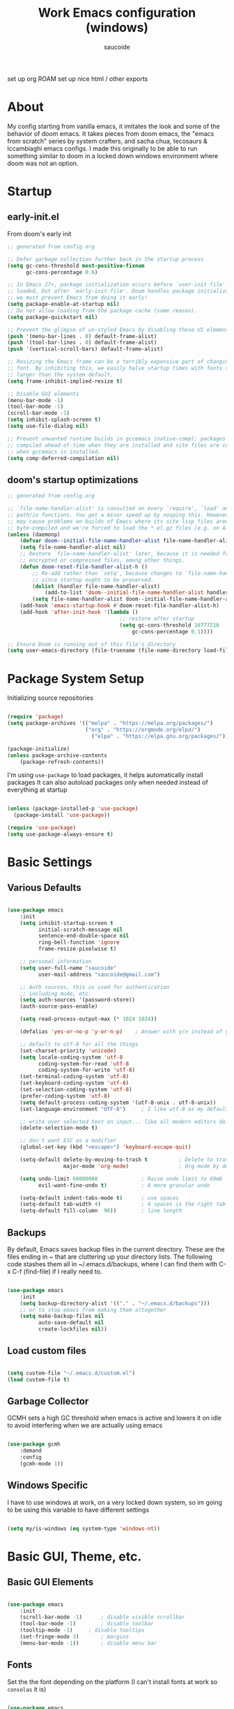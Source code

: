  #+TITLE: Work Emacs configuration (windows)
#+AUTHOR: saucoide
#+STARTUP: content
#+PROPERTY: header-args:emacs-lisp :tangle ./init.el

set up org ROAM
set up nice html / other exports


* Table of Contents :toc@2:noexport:
- [[#about][About]]
- [[#startup][Startup]]
  - [[#early-initel][early-init.el]]
  - [[#dooms-startup-optimizations][doom's startup optimizations]]
- [[#package-system-setup][Package System Setup]]
- [[#basic-settings][Basic Settings]]
  - [[#various-defaults][Various Defaults]]
  - [[#backups][Backups]]
  - [[#load-custom-files][Load custom files]]
  - [[#garbage-collector][Garbage Collector]]
  - [[#windows-specific][Windows Specific]]
- [[#basic-gui-theme-etc][Basic GUI, Theme, etc.]]
  - [[#basic-gui-elements][Basic GUI Elements]]
  - [[#fonts][Fonts]]
  - [[#show-line-numbers-but-not-in-all-modes][Show line numbers, but not in all modes]]
  - [[#highlight-matching-parenthesis-brackets-etc][Highlight matching Parenthesis, Brackets, etc]]
  - [[#theme][Theme]]
  - [[#modeline][Modeline]]
  - [[#dashboard][Dashboard]]
  - [[#window-title][Window title]]
- [[#package-configuration][Package Configuration]]
  - [[#dired][Dired]]
  - [[#command-completion][Command Completion]]
  - [[#help][Help]]
  - [[#projectile][Projectile]]
  - [[#neotree][Neotree]]
- [[#development][Development]]
  - [[#languages][Languages]]
  - [[#linting][Linting]]
  - [[#code-formatting][Code Formatting]]
  - [[#commenting][Commenting]]
  - [[#git][Git]]
  - [[#eglot-lsp][Eglot (LSP)]]
  - [[#company-mode][Company Mode]]
  - [[#smartparens][Smartparens]]
- [[#terminals][Terminals]]
  - [[#shell-mode][shell-mode]]
  - [[#eshell-toggle][eshell toggle]]
- [[#org-mode][Org Mode]]
  - [[#org-basic-config][Org Basic Config]]
  - [[#capture-templates][Capture Templates]]
  - [[#header-bullets][Header Bullets]]
  - [[#visual-fill][Visual Fill]]
  - [[#source-code-blocks][Source Code Blocks]]
  - [[#toc-org][Toc-Org]]
- [[#email---mu4e][Email - mu4e]]
  - [[#recieving-emails---mu4e][Recieving emails - mu4e]]
  - [[#sending-emails][Sending Emails]]
  - [[#email-formatting][Email Formatting]]
  - [[#composing-emails-with-org-msg][Composing emails with org-msg]]
- [[#key-bindings][Key Bindings]]
  - [[#evil][Evil]]
  - [[#general][General]]
  - [[#leader-key-spc][Leader Key =SPC=]]
  - [[#agenda-spc-a][Agenda =SPC a=]]
  - [[#buffers-spc-b][Buffers =SPC b=]]
  - [[#code-spc-c][Code =SPC c=]]
  - [[#eval-spc-e][Eval =SPC e=]]
  - [[#dired-spc-d][Dired =SPC d=]]
  - [[#files-spc-f][Files =SPC f=]]
  - [[#git-spc-g][Git =SPC g=]]
  - [[#help-spc-h][Help =SPC h=]]
  - [[#notes-spc-n][Notes =SPC n=]]
  - [[#open-spc-o][Open =SPC o=]]
  - [[#projects-spc-p][Projects =SPC p=]]
  - [[#quit-spc-q][Quit =SPC q=]]
  - [[#search-spc-s][Search =SPC s=]]
  - [[#toggle-spc-t][Toggle =SPC t=]]
  - [[#window-management-spc-w][Window Management =SPC w=]]
  - [[#other-keybindings][Other KeyBindings]]
- [[#auto-literate-config][Auto Literate Config]]

* About
  My config starting from vanilla emacs, it imitates the look and
  some of the behavior of doom emacs.
  It takes pieces from doom emacs, the "emacs from scratch" series
  by system crafters, and sacha chua, tecosaurs & lccambiaghi emacs configs.
  I made this originally to be able to run something similar to doom
  in a locked down windows environment where doom was not an option.

* Startup
** early-init.el

From doom's early init

#+begin_src emacs-lisp :tangle early-init.el
  ;; generated from config.org

  ;; Defer garbage collection further back in the startup process
  (setq gc-cons-threshold most-positive-fixnum
        gc-cons-percentage 0.6)

  ;; In Emacs 27+, package initialization occurs before `user-init-file' is
  ;; loaded, but after `early-init-file'. Doom handles package initialization, so
  ;; we must prevent Emacs from doing it early!
  (setq package-enable-at-startup nil)
  ;; Do not allow loading from the package cache (same reason).
  (setq package-quickstart nil)

  ;; Prevent the glimpse of un-styled Emacs by disabling these UI elements early.
  (push '(menu-bar-lines . 0) default-frame-alist)
  (push '(tool-bar-lines . 0) default-frame-alist)
  (push '(vertical-scroll-bars) default-frame-alist)

  ;; Resizing the Emacs frame can be a terribly expensive part of changing the
  ;; font. By inhibiting this, we easily halve startup times with fonts that are
  ;; larger than the system default.
  (setq frame-inhibit-implied-resize t)

  ;; Disable GUI elements
  (menu-bar-mode -1)
  (tool-bar-mode -1)
  (scroll-bar-mode -1)
  (setq inhibit-splash-screen t)
  (setq use-file-dialog nil)

  ;; Prevent unwanted runtime builds in gccemacs (native-comp); packages are
  ;; compiled ahead-of-time when they are installed and site files are compiled
  ;; when gccemacs is installed.
  (setq comp-deferred-compilation nil)

#+end_src

** doom's startup optimizations

#+begin_src emacs-lisp
  ;; generated from config.org

  ;; `file-name-handler-alist' is consulted on every `require', `load' and various
  ;; path/io functions. You get a minor speed up by nooping this. However, this
  ;; may cause problems on builds of Emacs where its site lisp files aren't
  ;; byte-compiled and we're forced to load the *.el.gz files (e.g. on Alpine)
  (unless (daemonp)
      (defvar doom--initial-file-name-handler-alist file-name-handler-alist)
      (setq file-name-handler-alist nil)
      ;; Restore `file-name-handler-alist' later, because it is needed for handling
      ;; encrypted or compressed files, among other things.
      (defun doom-reset-file-handler-alist-h ()
          ;; Re-add rather than `setq', because changes to `file-name-handler-alist'
          ;; since startup ought to be preserved.
          (dolist (handler file-name-handler-alist)
              (add-to-list 'doom--initial-file-name-handler-alist handler))
          (setq file-name-handler-alist doom--initial-file-name-handler-alist))
      (add-hook 'emacs-startup-hook #'doom-reset-file-handler-alist-h)
      (add-hook 'after-init-hook '(lambda ()
                                      ;; restore after startup
                                      (setq gc-cons-threshold 16777216
                                          gc-cons-percentage 0.1))))

  ;; Ensure Doom is running out of this file's directory
  (setq user-emacs-directory (file-truename (file-name-directory load-file-name)))
#+end_src
 
* Package System Setup

Initializing source repositories

#+begin_src emacs-lisp

  (require 'package)
  (setq package-archives '(("melpa" . "https://melpa.org/packages/")
                           ("org" . "https://orgmode.org/elpa/")
                             ("elpa" . "https://elpa.gnu.org/packages/")))

  (package-initialize)
  (unless package-archive-contents
      (package-refresh-contents))

#+end_src

I'm using =use-package= to load packages, it helps automatically install packages
It can also autoload packages only when needed instead of everything at startup

#+begin_src emacs-lisp

  (unless (package-installed-p 'use-package)
    (package-install 'use-package))

  (require 'use-package)
  (setq use-package-always-ensure t)

#+end_src

* Basic Settings
** Various Defaults

#+begin_src emacs-lisp

(use-package emacs
    :init
    (setq inhibit-startup-screen t
          initial-scratch-message nil
          sentence-end-double-space nil
          ring-bell-function 'ignore
          frame-resize-pixelwise t)

    ;; personal information
    (setq user-full-name "saucoide"
          user-mail-address "saucoide@gmail.com")

	;; Auth sources, this us used for authentication
	;; including mu4e, etc.
    (setq auth-sources '(password-store))
    (auth-source-pass-enable)

    (setq read-process-output-max (* 1024 1024))

    (defalias 'yes-or-no-p 'y-or-n-p)    ; Answer with y/n instead of yes/no

    ;; default to utf-8 for all the things
    (set-charset-priority 'unicode)
    (setq locale-coding-system 'utf-8
          coding-system-for-read 'utf-8
          coding-system-for-write 'utf-8)
    (set-terminal-coding-system 'utf-8)
    (set-keyboard-coding-system 'utf-8)
    (set-selection-coding-system 'utf-8)
    (prefer-coding-system 'utf-8)
    (setq default-process-coding-system '(utf-8-unix . utf-8-unix))
    (set-language-environment "UTF-8")     ; I like utf-8 as my default

    ;; write over selected text on input... like all modern editors do
    (delete-selection-mode t)

    ;; don't want ESC as a modifier
    (global-set-key (kbd "<escape>") 'keyboard-escape-quit)

    (setq-default delete-by-moving-to-trash t          ; Delete to trash
                  major-mode 'org-mode)                ; Org mode by default on new buffers

    (setq undo-limit 60000000              ; Raise undo limit to 60mb
          evil-want-fine-undo t)           ; A more granular undo

    (setq-default indent-tabs-mode t)      ; use spaces
    (setq-default tab-width 4)             ; 4 spaces is the right tab width
    (setq-default fill-column  90))        ; line length

#+end_src

** Backups

 By default, Emacs saves backup files in the current directory. These are the files ending in ~ that are cluttering up your directory lists. The following code stashes them all in ~/.emacs.d/backups, where I can find them with C-x C-f (find-file) if I really need to.

#+begin_src emacs-lisp

  (use-package emacs
      :init
      (setq backup-directory-alist '(("." . "~/.emacs.d/backups")))
      ;; or to stop emacs from making them altogether
      (setq make-backup-files nil
            auto-save-default nil
            create-lockfiles nil))

#+end_src

** Load custom files

#+begin_src emacs-lisp

  (setq custom-file "~/.emacs.d/custom.el")
  (load custom-file t)

#+end_src

** Garbage Collector

GCMH sets a high GC threshold when emacs is active and lowers it on idle to avoid interfering when we are actually using emacs

#+begin_src emacs-lisp

  (use-package gcmh
      :demand
      :config
      (gcmh-mode 1))

#+end_src

** Windows Specific

I have to use windows at work, on a very locked down system, so im going to be using this variable to have different settings

#+begin_src emacs-lisp

  (setq my/is-windows (eq system-type 'windows-nt))

#+end_src

* Basic GUI, Theme, etc.
** Basic GUI Elements
  
#+begin_src emacs-lisp

  (use-package emacs
      :init
      (scroll-bar-mode -1)		; disable visible scrollbar
      (tool-bar-mode -1)		; disable toolbar
      (tooltip-mode -1)		; disable tooltips
      (set-fringe-mode 3) 		; margins
      (menu-bar-mode -1)) 		; disable menu bar 

#+end_src
 
** Fonts

Set the the font depending on the platform (I can't install fonts at work so ~consolas~ it is)

#+begin_src emacs-lisp

  (use-package emacs
      :config
      (if my/is-windows
          (progn
              ;; Windows
              (set-face-attribute 'default nil :font "Consolas" :height 100) ; default font
              (set-face-attribute 'fixed-pitch nil :font "Consolas" :height 100) ; monospace font 
              (set-face-attribute 'variable-pitch nil :font "Consolas" :height 100)) ; variable width font
          ;; Linux
          (set-face-attribute 'default nil :font "Source Code Pro" :height 100) ; default font
          (set-face-attribute 'fixed-pitch nil :font "Source Code Pro" :height 100) ; monospace font
          (set-face-attribute 'variable-pitch nil :font "Source Code Pro" :height 100))) ; variable width font

#+end_src

** Show line numbers, but not in all modes

#+begin_src emacs-lisp

  (global-display-line-numbers-mode t)
  (setq display-line-numbers-type 'relative)

  ;; modes to skip
  (dolist (mode '(term-mode-hook
                  eshell-mode-hook))
  (add-hook mode (lambda () (display-line-numbers-mode 0))))  

#+end_src

** Highlight matching Parenthesis, Brackets, etc

#+begin_src emacs-lisp

  (use-package rainbow-delimiters
      :hook
      (prog-mode . rainbow-delimiters-mode))

#+end_src

** Theme
   
#+begin_src emacs-lisp

  (use-package doom-themes
      :init
      (load-theme 'doom-palenight t))  
      ;; (load-theme 'doom-dracula t))

#+end_src

** Modeline

#+begin_src emacs-lisp
  ;; all the icons is needed for doom-modeline
  ;; run M-x all-the-icons-install-fonts 
  ;; in WINDOWS that will only download the fonts, and then you need to install them manually
  (use-package all-the-icons)

  ;; doom-modeline to replace the standard modeline
  (use-package doom-modeline
      :config
      (if my/is-windows
        (setq doom-modeline-icon nil)
        (setq doom-modeline-unicode-fallback t)
              doom-modeline-icon t)
      :init
      (column-number-mode)
      (doom-modeline-mode 1))
#+end_src

** Dashboard

The dashboard is the initial "home" buffer we get on startup
We can customize it with =dashboard= to show recent files, projects, etc.
   
#+begin_src emacs-lisp

(use-package dashboard
    :config
    (dashboard-setup-startup-hook)
    ;; :requires page-break-lines
    :config
    (setq dashboard-startup-banner "~/.emacs.d/logo.txt")
	;; (setq dashboard-center-content t)
    (setq dashboard-set-navigator t)
	(setq dashboard-filter-agenda-entry 'dashboard-no-filter-agenda)
	;; (setq dashboard-agenda-release-buffers t)
    (unless my/is-windows
        (setq dashboard-set-file-icons t)
        (setq dashboard-set-heading-icons t))
    ;; (setq dashboard-footer-icon nil)
    (setq dashboard-items '((recents  . 5)
                            (bookmarks . 5)
                            (projects . 5)
                            (agenda . t))))

#+end_src

** Window title

Change the window title to be the buffer & project name

#+begin_src emacs-lisp

  (setq frame-title-format
        '(""
          (:eval "%b")
          (:eval
           (let ((project-name (projectile-project-name)))
             (unless (string= "-" project-name)
               (format (if (buffer-modified-p)  " * %s" " - %s") project-name))))))

#+end_src

* Package Configuration
** Dired

The emacs file manager

#+begin_src emacs-lisp

  ;; show icons on dired
  (use-package all-the-icons-dired
      :if (not my/is-windows))


  (use-package dired
      :ensure nil
      :commands (dired dired-jump)
      :config
      (setq dired-listing-switches "-agho --group-directories-first")
	  (unless my/is-windows
            (add-hook 'dired-mode-hook
                (lambda ()
                    (interactive)
                    (all-the-icons-dired-mode 1)))))

#+end_src

dired-single forces a single dired buffer instead of a new one everytime

#+begin_src emacs-lisp

  (use-package dired-single)

#+end_src

Hide dotfiles and use =H= to toggle

#+begin_src emacs-lisp

  (use-package dired-hide-dotfiles
      :hook (dired-mode . dired-hide-dotfiles-mode)
      :config
          (evil-collection-define-key 'normal 'dired-mode-map
              "H" 'dired-hide-dotfiles-mode))

#+end_src

Open files externally (i'm only using it on linux for now)

#+begin_src emacs-lisp

(use-package openwith
    :if (not my/is-windows)
    :config
    (setq openwith-associations
        (list
            (list (openwith-make-extension-regexp
                '("mpg" "mpeg" "mp3" "mp4"
                   "avi" "wmv" "wav" "mov" "flv"
                   "ogm" "ogg" "mkv"))
                "smplayer"
                '(file))
              (list (openwith-make-extension-regexp
                  '("xbm" "pbm" "pgm" "ppm" "pnm"
                     "png" "gif" "bmp" "tif" "jpeg")) ;; Removed jpg because Telega was
                      ;; causing feh to be opened...
                     "feh"
                     '(file))
              (list (openwith-make-extension-regexp
                  '("pdf"))
                  "mupdf"
                  '(file))))
	;; need this otherwise it messes with mu4e attachments
	(require 'mm-util)
    (add-to-list 'mm-inhibit-file-name-handlers 'openwith-file-handler)
    (openwith-mode 1))

#+end_src

** Command Completion
*** Which-Key

=which-key= to have keybiding completions for any unfinished key sequence, as a popup
   
#+begin_src emacs-lisp

  (use-package which-key
      :init (which-key-mode)
      :diminish which-key-mode
      :config
      (setq which-key-idle-delay 0.3))

#+end_src

*** Ivy
   
Ivy is a completion framework, it gives you a menu with the available options when needed
   
#+begin_src emacs-lisp

  (use-package ivy
      :diminish
      :bind (("C-s" . swiper)
          :map ivy-minibuffer-map
          ("TAB" . ivy-alt-done)
          ("C-l" . ivy-alt-done)
          ("C-j" . ivy-next-line)
          ("C-k" . ivy-previous-line)
          :map ivy-switch-buffer-map
          ("C-k" . ivy-previous-line)
          ("C-l" . ivy-done)
          ("C-d" . ivy-switch-buffer-kill)
          :map ivy-reverse-i-search-map
          ("C-k" . ivy-previous-line)
          ("C-d" . ivy-reverse-i-search-kill))
      :config
      (ivy-mode 1))

#+end_src

**** Ivy Rich

Ivy rich makes ivy look nicer
     
#+begin_src emacs-lisp

(use-package ivy-rich
    :init
    (ivy-rich-mode 1))

#+end_src 
     
*** Counsel

Counsel is a set of emacs commands enhanced by ivy
    
#+begin_src emacs-lisp

  (use-package counsel
      :bind (("M-x" . counsel-M-x)
             ("C-x b" . counsel-ibuffer)
             ("C-x X-f" . counsel-find-file)
             :map minibuffer-local-map
                  ("C-r" . 'counsel-minibuffer-history))
      :config
      (setq ivy-initial-inputs-alist nil))

#+end_src

*** Smex

smex gives us a nicer =M-x= that remembers our frequently used commands

#+begin_src emacs-lisp

  (use-package smex
      :config (smex-initialize))

#+end_src
     
** Help
*** helpful
    
helpful is an enhanced version of the builtin emacs help, with more information

#+begin_src emacs-lisp

  (use-package helpful
      :after evil
      :init
      (setq evil-lookup-func #'helpful-at-point)
      :custom
      (counsel-describe-function-function #'helpful-callable)
      (counsel-describe-variable-function #'helpful-variable)
      :bind
      ([remap describe-function] . counsel-describe-function)
      ([remap describe-command] . helpful-command)
      ([remap describe-variable] . counsel-describe-variable)
      ([remap describe-key] . helpful-key))

#+end_src

** Projectile

#+begin_src emacs-lisp

  (use-package projectile
      :diminish projecttile-mode
      :config (projectile-mode)
      :bind-keymap
      ("C-c p" . projectile-command-map)
      ;; ("SPC P" . projectile-command-map))
     :init
     (if my/is-windows
         (when (file-directory-p "C:\\Users\\IEUser\\projects")
             (setq projectile-project-search-path '("C:\\Users\\IEUser\\projects")))
         (when (file-directory-p "~/projects")
             (setq projectile-project-search-path '("~/projects"))))
     ;; action that triggers on switching projects (eg open dired)
     (setq projectile-switch-project-action #'projectile-dired))

  (use-package counsel-projectile
      :config (counsel-projectile-mode))

#+end_src

** Neotree

A sidebar project explorer for quick navigation

#+begin_src emacs-lisp

  (use-package neotree
      :config
      (setq neo-smart-open t)
      (setq projectile-switch-project-action 'neotree-projectile-action))

#+end_src

* Development

** Languages
*** Python
*** Clojure

#+begin_src emacs-lisp

  (use-package cider
      :mode "\\.clj[sc]?\\'"
      :config
      (evil-collection-cider-setup))

#+end_src

** Linting

flycheck does syntax checking as you type

#+begin_src emacs-lisp

  (use-package flycheck
      :defer t
      :hook (eglot-mode . flycheck-mode))

  ;; on windows dont enable it globally
  (unless my/is-windows
      (global-flycheck-mode))

#+end_src

** Code Formatting

format-all for autoformatting code

#+begin_src emacs-lisp

  (use-package format-all)

#+end_src

** Commenting

=evil-nerd-commenter= to comment/uncomment with =C-/=

#+begin_src emacs-lisp

  (use-package evil-nerd-commenter
      :bind ("C-/" . evilnc-comment-or-uncomment-lines))

#+end_src

** Git

Magit on windows is pretty slow, setting the executable path helps
it will still be slow, but without this it will hang forever

#+begin_src emacs-lisp

  (if my/is-windows
      (progn
          (setq exec-path (add-to-list 'exec-path "C:\Program Files\Git\bin"))
          (setenv "PATH" (concat "C:\Program Files\Git\bin;" (getenv "PATH")))))

#+end_src

And then we add magit

#+begin_src emacs-lisp

  (use-package magit
    ;; commands that make magit load
      :defer t
      :commands (magit-status magit-get-current-branch))

#+end_src

We can also choose to add forge to have integration with github/gitlab

#+begin_src emacs-lisp

  ;; (use-package forge)

#+end_src

*** git-gutter

Highlight lines with changes

#+begin_src emacs-lisp
 ;; TODO doesnt work well with org mode buffers for me
  (use-package git-gutter
      :if (not my/is-windows)
      :defer t
      :hook ((text-mode . git-gutter-mode)
              (prog-mode . git-gutter-mode)))

#+end_src

*** Magit-todos

=magit-todos= helps find all TODOs in a project, and displays them nicely in magit or ivy

#+begin_src emacs-lisp

  (use-package magit-todos
      :if (not my/is-windows)
      :hook (magit-mode . magit-todos-mode)
      :init
      (unless (executable-find "nice")
          (setq magit-todos-nice nil)))

#+end_src

** Eglot (LSP)

#+begin_src emacs-lisp
;; TODO
  (use-package eglot)

#+end_src

** Company Mode 

Company does text completion in a nicer way, it can hook to many backends that provide the completions

#+begin_src emacs-lisp

  (use-package company
      :init
      (add-hook 'after-init-hook 'global-company-mode)
      :bind (:map company-active-map
             ("<tab>" . company-complete-common-or-cycle)) ; tab completes the selection instead next
             ;; ("<tab>" . company-complete-selection)) ; tab completes the selection instead next
      :custom
      (company-minimum-prefix-lenght 2)
      (company-idle-delay 0.3)
      (company-show-numbers t))
    
  ;; a little bit better interface
  (use-package company-box
    :hook (company-mode . company-box-mode)
    :config
      (setq company-box-show-single-candidate t
            company-box-backends-colors nil
            company-box-max-candidates 50
            company-box-icons-alist 'company-box-icons-all-the-icons
            company-box-icons-all-the-icons
            (let ((all-the-icons-scale-factor 0.8))
              `((Unknown       . ,(all-the-icons-material "find_in_page"             :face 'all-the-icons-purple))
                (Text          . ,(all-the-icons-material "text_fields"              :face 'all-the-icons-green))
                (Method        . ,(all-the-icons-material "functions"                :face 'all-the-icons-red))
                (Function      . ,(all-the-icons-material "functions"                :face 'all-the-icons-red))
                (Constructor   . ,(all-the-icons-material "functions"                :face 'all-the-icons-red))
                (Field         . ,(all-the-icons-material "functions"                :face 'all-the-icons-red))
                (Variable      . ,(all-the-icons-material "adjust"                   :face 'all-the-icons-blue))
                (Class         . ,(all-the-icons-material "class"                    :face 'all-the-icons-red))
                (Interface     . ,(all-the-icons-material "settings_input_component" :face 'all-the-icons-red))
                (Module        . ,(all-the-icons-material "view_module"              :face 'all-the-icons-red))
                (Property      . ,(all-the-icons-material "settings"                 :face 'all-the-icons-red))
                (Unit          . ,(all-the-icons-material "straighten"               :face 'all-the-icons-red))
                (Value         . ,(all-the-icons-material "filter_1"                 :face 'all-the-icons-red))
                (Enum          . ,(all-the-icons-material "plus_one"                 :face 'all-the-icons-red))
                (Keyword       . ,(all-the-icons-material "filter_center_focus"      :face 'all-the-icons-red))
                (Snippet       . ,(all-the-icons-material "short_text"               :face 'all-the-icons-red))
                (Color         . ,(all-the-icons-material "color_lens"               :face 'all-the-icons-red))
                (File          . ,(all-the-icons-material "insert_drive_file"        :face 'all-the-icons-red))
                (Reference     . ,(all-the-icons-material "collections_bookmark"     :face 'all-the-icons-red))
                (Folder        . ,(all-the-icons-material "folder"                   :face 'all-the-icons-red))
                (EnumMember    . ,(all-the-icons-material "people"                   :face 'all-the-icons-red))
                (Constant      . ,(all-the-icons-material "pause_circle_filled"      :face 'all-the-icons-red))
                (Struct        . ,(all-the-icons-material "streetview"               :face 'all-the-icons-red))
                (Event         . ,(all-the-icons-material "event"                    :face 'all-the-icons-red))
                (Operator      . ,(all-the-icons-material "control_point"            :face 'all-the-icons-red))
                (TypeParameter . ,(all-the-icons-material "class"                    :face 'all-the-icons-red))
                (Template      . ,(all-the-icons-material "short_text"               :face 'all-the-icons-green))
                (ElispFunction . ,(all-the-icons-material "functions"                :face 'all-the-icons-red))
                (ElispVariable . ,(all-the-icons-material "check_circle"             :face 'all-the-icons-blue))
                (ElispFeature  . ,(all-the-icons-material "stars"                    :face 'all-the-icons-orange))
                (ElispFace     . ,(all-the-icons-material "format_paint"             :face 'all-the-icons-pink))))))

#+end_src

** Smartparens

smartparens completes pairs parenthesis, brackets, etc

#+begin_src emacs-lisp

  (use-package smartparens
      :config 
      (smartparens-global-mode t))

#+end_src

* Terminals
** shell-mode

#+begin_src emacs-lisp

  (if my/is-windows
      (progn
          (setq explicit-shell-file-name "powershell.exe")
          (setq explicit-powershell.exe-args '())))

#+end_src
** eshell toggle

To get eshell to toggle as a split buffer

#+begin_src emacs-lisp

  (use-package eshell-toggle
      :custom
      (eshell-toggle-size-fraction 3)
      (eshell-toggle-use-projectile-root t)
      (eshell-toggle-run-command nil))

#+end_src

* Org Mode
** Org Basic Config     

#+begin_src emacs-lisp

(defun my/org-mode-setup()
    (org-indent-mode)
    (visual-line-mode 1))

(use-package org
    :defer t
    :hook (org-mode . my/org-mode-setup)
    :config
    (setq org-ellipsis " ..."
          org-src-tab-acts-natively t
          org-edit-src-content-indentation 0   ;; src blocks won't get a min indentation automatically
          org-startup-folder 'content
          org-directory "~/org/"
          org-agenda-files (list org-directory)
          org-return-follows-link t))

(use-package evil-org
  :after org
  :hook ((org-mode . evil-org-mode)
         (org-agenda-mode . evil-org-mode)
		 (evil-org-mode . (lambda () (evil-org-set-key-theme '(navigation todo insert textobjects additional)))))
  :config
  (require 'evil-org-agenda)
  (evil-org-agenda-set-keys))  

#+end_src

** Capture Templates

#+begin_src emacs-lisp

(use-package doct
  :commands (doct))

(setq org-capture-templates
	  (doct '(("Todo" :keys "t"
			   :icon ("checklist" :set "octicon" :color "green")
               :file (lambda () (concat org-directory "todo.org"))
               :prepend t
               :template ("* TODO %^{Description}"
                          ":PROPERTIES:"
                          ":Created: %U"
                          ":END:"
                          "%?"))
	         ("Notes" :keys "n"
			   :icon ("sticky-note-o" :set "octicon" :color "blue")
               :file (lambda () (concat org-directory "notes.org"))
               :prepend t
               :template ("* %^{Description}"
                          ":PROPERTIES:"
                          ":Created: %U"
                          ":END:"
                          "%?")))))

#+end_src

** Header Bullets

=org-bullets= change the default asterisks for nice looking bullets

#+begin_src emacs-lisp

  (use-package org-bullets
    :after org
    :hook (org-mode . org-bullets-mode)
    :custom
    (org-bullets-bullet-list '("◐" "○" "●" "✖" "✚")))

#+end_src

** Visual Fill

Using =visual-fill-column= to show only the column width, and toggle centering text

#+begin_src emacs-lisp

  (defun my/org-mode-visual-fill ()
      (setq visual-fill-column-width 90)
      (visual-fill-column-mode 1))

  (defun my/org-mode-center-text ()
   "toggle centering text in buffer"
      (interactive)
      (setq visual-fill-column-center-text (not visual-fill-column-center-text)))

  (use-package visual-fill-column 
      :hook (org-mode . my/org-mode-visual-fill))

#+end_src

** Source Code Blocks

Here we enable the list of languages we want code blocks to work with

#+begin_src emacs-lisp

    (org-babel-do-load-languages
        'org-babel-load-languages
        '((emacs-lisp . t)
          (python . t)
          (clojure . t)))

    (push '("conf-unix" . conf-unix) org-src-lang-modes)

#+end_src

And we use =org-tempo= to get template src blocks when using =<s=, =<el=, etc.

#+begin_src emacs-lisp

  (require 'org-tempo)

  (add-to-list 'org-structure-template-alist '("sh" . "src shell"))
  (add-to-list 'org-structure-template-alist '("el" . "src emacs-lisp"))
  (add-to-list 'org-structure-template-alist '("py" . "src python"))
  (add-to-list 'org-structure-template-alist '("cl" . "src clojure"))
  (add-to-list 'org-structure-template-alist '("yaml" . "src yaml"))
  (add-to-list 'org-structure-template-alist '("json" . "src json"))

#+end_src

** Toc-Org

toc-org generates tables of contents in the org file on save

#+begin_src emacs-lisp

  (use-package toc-org
      :hook (org-mode . toc-org-mode))

#+end_src

* Email - mu4e

Install mu4e from the distro's repositories, we just need to make sure the .el files are in emac's load-path

** Recieving emails - mu4e

#+BEGIN_SRC emacs-lisp

  (add-to-list 'load-path "/usr/share/emacs/site-lisp/mu4e")

  (use-package mu4e
    :if (not my/is-windows)
    :ensure nil  ;; tries to download from melpa otherwise, and fails
    :config

    (add-hook 'mu4e-view-mode-hook #'visual-line-mode)
    ;; Load org-mode integration
    ;; (require 'org-mu4e)

    ;; This is set to 't' to avoid mail syncing issues when using mbsync
    (setq mu4e-change-filenames-when-moving t)
    (setq mu4e-view-auto-mark-as-read nil)


    ;; Refresh mail using isync every 10 minutes
    (setq mu4e-update-interval 600)
    (setq mu4e-get-mail-command "mbsync -a")
    (setq mu4e-maildir "~/mail/gmail")

    ;; I find it very annoying when the reply to a thread un-archives all other emails
    (setq mu4e-headers-include-related nil)

    ;; US date format is no good
    (setq mu4e-headers-date-format "%Y/%m/%d")

    ;; When html emails are very large compared to the text one, mu4e blocks
    ;; toggling between plaintext and html which is annoying
    (add-to-list 'mu4e-view-actions '("View in browser" . mu4e-action-view-in-browser))
    (setq mu4e-view-html-plaintext-ratio-heuristic most-positive-fixnum)

    ;; Account settings
    (setq user-full-name "saucoide")
    (setq user-mail-address "saucoide@gmail.com")

    (setq mu4e-drafts-folder "/[Gmail]/Drafts")
    (setq mu4e-sent-folder   "/[Gmail]/Sent Mail")
    (setq mu4e-refile-folder "/[Gmail]/All Mail")
    (setq mu4e-trash-folder  "/[Gmail]/Bin")

    ;; For sending emails
    (setq message-send-mail-function 'smtpmail-send-it
          message-kill-buffer-on-exit t)
    (setq smtpmail-smtp-server "smtp.gmail.com")
    (setq smtpmail-smtp-user "saucoide@gmail.com")
    (setq smtpmail-smtp-service 587)
    (setq smtpmail-stream-type 'starttls)

    ;; Display Settings
    (setq mu4e-view-show-addresses t  ;; Show full email addreses for contacts
          mu4e-view-show-images t
          mu4e-view-image-max-width 800
          mu4e-headers-fields
            '((:from . 25)
              (:human-date . 12)
              (:flags . 4)
              (:subject)))

    ;; Use fancy icons
    (setq mu4e-use-fancy-chars t
            mu4e-headers-draft-mark '("D" . "")
            mu4e-headers-flagged-mark '("F" . "")
            mu4e-headers-new-mark '("N" . "!")
            mu4e-headers-passed-mark '("P" . "")
            mu4e-headers-replied-mark '("R" . "")
            mu4e-headers-seen-mark '("S" . ".")
            mu4e-headers-trashed-mark '("T" . "")
            mu4e-headers-encrypted-mark '("x" . "")
            mu4e-headers-signed-mark '("s" . "")
            mu4e-headers-unread-mark '("u" . "✉")
            mu4e-headers-attach-mark '("a" . ""))

    ;; Shortcuts
    (setq mu4e-maildir-shortcuts
      '((:maildir "/Inbox"    :key ?i)
        (:maildir "/ReadInbox" :key ?r)
        (:maildir "/[Gmail]/Sent Mail" :key ?s)
        (:maildir "/[Gmail]/Bin"     :key ?t)
        (:maildir "/[Gmail]/Drafts"    :key ?d)
        (:maildir "/[Gmail]/All Mail"  :key ?a)))

    ;; Bookmarks
    (setq mu4e-bookmarks
      '(
       ;; (:name "Unread messages" :query "flag:unread AND NOT flag:trashed" :key ?i)
       ;; (:name "Today's messages" :query "date:today..now AND NOT flag:trashed" :key ?t)
        (:name "Inbox" :query "maildir:/Inbox" :key ?b)
        (:name "ReadInbox" :query "maildir:/ReadInbox" :key ?r)
       ;; (:name "with Attachments" :query "flag:attach" :key ?a)
       ;; (:name "Last 7 days" :query "date:7d..now AND NOT flag:trashed" :key ?w)
        )))

#+END_SRC

** Sending Emails

#+BEGIN_SRC emacs-lisp

;; don't keep message buffers around
(setq message-kill-buffer-on-exit t)

;; (setq mu4e-sent-messages-behavior 'delete)

#+END_SRC

** Email Formatting

mu4e is going to send emails in plaintext by default, including the proper character limit per line.
Setting this variable makes it so text will wrap better on other email clients

#+BEGIN_SRC emacs-lisp
;; (setq mu4e-compose-format-flowed t)
#+END_SRC

Signature

#+BEGIN_SRC emacs-lisp
;; (setq mu4e-compose-signature "Thanks\nsauco")
#+END_SRC

** Composing emails with org-msg

=org-msg= lets you write emails in org-mode, and will htmlize it before sending, we can preview how the email look like etc.


#+BEGIN_SRC elisp
;; (setq mail-user-agent 'mu4e-user-agent)

;; (require 'org-msg)
 (setq org-msg-options "html-postamble:nil H:5 num:nil ^:{} toc:nil author:nil email:nil \\n:t"
       org-msg-startup "hidestars indent inlineimages"
       org-msg-greeting-fmt ""
       org-msg-greeting-name-limit 3
       org-msg-default-alternatives '(text html)
       org-msg-convert-citation t
       org-msg-signature "


 #+begin_signature
 thanks,
 --
 sauco
 #+end_signature")
;; (org-msg-mode) ;; im leaving it disabled for now as i dont really use
#+END_SRC

* Key Bindings
  
  I'm using =general.el=, =evil-mode= and =evil-collection= as a base to configure key bidings
 
** Evil
   
Evil, evil collection & undo-fu
   
#+begin_src emacs-lisp

  (use-package evil
      :init
      (setq evil-want-integration t)
      (setq evil-want-keybinding nil)
      (setq evil-want-C-u-scroll t)
      (setq evil-want-C-i-jump nil)
      :config
      (evil-mode 1)
      (define-key evil-insert-state-map (kbd "C-g") 'evil-normal-state))

  (use-package evil-collection
      :after evil
      :config
      (evil-collection-init))

   ;; using undo-fu to get redo functionality
  (use-package undo-fu
      :config
      (define-key evil-normal-state-map "u" 'undo-fu-only-undo)
      (define-key evil-normal-state-map "\C-r" 'undo-fu-only-redo))

#+end_src
   
evil org to get nicer keybindings in org-mode

#+begin_src emacs-lisp

  (use-package evil-org
      :hook (org-mode . evil-org-mode))

#+end_src

evil-snipe, search 2 character motions to jump around text with ~s~ and ~S~

#+begin_src emacs-lisp

  (use-package evil-snipe
      :after evil
      :demand
      :config
      (evil-snipe-mode +1)
      (evil-snipe-override-mode +1))

#+end_src

** General

#+begin_src emacs-lisp

  (use-package general
      :config
      (general-evil-setup t)
      (general-create-definer my/leader-key-def
          :keymaps '(normal insert visual emacs)
          :keymaps 'override
          :prefix "SPC"
          :global-prefix "C-SPC"))

#+end_src
  
** Leader Key =SPC=
   
My leader key is =SPC=, these is what's directly bound to it
    
#+begin_src emacs-lisp
 
  (my/leader-key-def
      ;; actions
      "DEL" '(evil-switch-to-windows-last-buffer :which-key "Last buffer")
      "RET" '(counsel-bookmark :which-key "Bookmarks")
      "SPC" '(counsel-find-file :which-key "Find file")
      "<home>" '(dashboard-refresh-buffer :which-key "Switch to Dashboard")
      "'" '(ivy-resume :which-key "Resume last search")
      "," '(projectile-switch-to-buffer :which-key "Switch project buffer")
      "." '(counsel-find-file :which-key "Find file")
      ":" '(counsel-M-x :which-key "M-x")
      ";" '(eval-expression :which-key "Eval expression")
      "<" '(counsel-switch-buffer :which-key "Switch buffer (all)")
      "x" '(my/popup-scratch-buffer :which-key "Pop scratch buffer")
      "X" '(org-capture :which-key "Org Capture"))

#+end_src
    
** Agenda =SPC a=

#+begin_src emacs-lisp

(my/leader-key-def
    "a"  '(:ignore t :which-key "Org Agenda")
    "aa" '(org-agenda :which-key "Agenda")
    "at" '(org-todo-list :which-key "Todo list")
    "am" '(org-tags-view :which-key "Tags view")
    "av" '(org-search-view :which-key "Search view"))

#+end_src

** Buffers =SPC b=

#+begin_src emacs-lisp

  (my/leader-key-def
      "b"  '(:ignore t :which-key "buffer")
      "bn" '(next-buffer :which-key "Next buffer")
      "bp" '(next-buffer :which-key "Previous buffer")
      "b>" '(next-buffer :which-key "Next buffer")
      "b<" '(previous-buffer :which-key "Previous buffer")
      "bb" '(projectile-switch-to-buffer :which-key "Switch project buffer")
      "bi" '(ibuffer :which-key "ibuffer")
      "bc" '(kill-current-buffer :which-key "Kill buffer")
      "bd" '(kill-current-buffer :which-key "Kill buffer")
      "bk" '(kill-current-buffer :which-key "Kill buffer")
      "bl" '(evil-switch-to-windows-last-buffer :which-key "Switch to last buffer")
      "bm" '(bookmark-set :which-key "Mark as bookmark")
      "bs" '(basic-save-buffer :which-key "Save buffer")
      ;; "u" '(:which-key "Save as root")
      "bz" '(bury-buffer :which-key "Bury buffer")
      "bm" '(bookmark-set :which-key "Mark as bookmark")
      "bM" '(bookmark-delete :which-key "Delete bookmark")
      "bR" '(revert-buffer :which-key "Revert buffer")
      "bB" '(counsel-switch-buffer :which-key "Switch buffer")
      "bT" '(ivy-switch-buffer :which-key "Switch buffer")
      "bK" '(my/close-all-buffers :which-key "Kill all buffers")
      "bN" '(evil-buffer-new :which-key "New buffer"))

  ;; TODO bK use doom's better function

#+end_src

** Code =SPC c=

#+begin_src emacs-lisp

  (my/leader-key-def
      "c"  '(:ignore t :which-key "code")
      "cc" '(counsel-compile :which-key "Compile")
      "cd" '(evil-goto-definition :which-key "Jump to definition")
      "cf" '(format-all-buffer :which-key "Format buffer/region")
      "cx" '(flycheck-list-errors :which-key "List errors")
      "cn" '(flycheck-next-error :which-key "Next error")
      "cw" '(delete-trailing-whitespace :which-key "Delete trailing whitespace")
      "cW" '(my/delete-trailing-newlines :which-key "Delete trailing newlines"))

#+end_src

** Eval =SPC e=

#+begin_src emacs-lisp

  (my/leader-key-def
      "e"  '(:ignore t :which-key "eval")
      "eb" '(eval-buffer :which-key "Evaluate buffer")
      "ed" '(eval-defun :which-key "Evaluate defun")
      "ee" '(eval-expression :which-key "Evaluate expression")
      "el" '(eval-last-sexp :which-key "Evaluate last sexpression")
      "er" '(eval-region :which-key "Evaluate region"))

#+end_src

** Dired =SPC d=

#+begin_src emacs-lisp

  ;; from system crafters's config
  (eval-when-compile (require 'cl))
  (defun my/dired-in (path)
    (lexical-let ((target path))
      (lambda () (interactive) (dired target))))

  (if my/is-windows
      (my/leader-key-def
           "d"   '(:ignore t :which-key "dired")
           "dd"  '(dired :which-key "Here")
           "dh"  `(,(my/dired-in "~") :which-key "Home")
           "do"  `(,(my/dired-in "P:\\org") :which-key "Org")
           "dD"  `(,(my/dired-in "%USERPROFILE%'\\Downloads") :which-key "Downloads")
           "dp"  `(,(my/dired-in "P:\\SAUCO_PROJECTS\\") :which-key "projects")
           "de"  `(,(my/dired-in "~/.emacs.d") :which-key ".emacs.d"))
     (my/leader-key-def
           "d"   '(:ignore t :which-key "dired")
           "dd"  '(dired :which-key "Here")
           "dh"  `(,(my/dired-in "~") :which-key "Home")
           "do"  `(,(my/dired-in "~/org") :which-key "Org")
           "dD"  `(,(my/dired-in "~/downloads") :which-key "Downloads")
           "dv"  `(,(my/dired-in "~/videos") :which-key "Videos")
           "d."  `(,(my/dired-in "~/dotfiles") :which-key "dotfiles")
           "de"  `(,(my/dired-in "~/.emacs.d") :which-key ".emacs.d")))
#+end_src

** Files =SPC f=

#+begin_src emacs-lisp

  (my/leader-key-def
      "f"  '(:ignore t :which-key "files")
      "fd" '(projectile-dired :which-key "Find directory")
      "ff" '(counsel-find-file :which-key "Find file")
      "fl" '(counsel-locate :which-key "Locate file")
      "fr" '(counsel-recentf :which-key "Recent files")
      "fs" '(save-buffer :which-key "Save file")
      "fy" '(my/copy-filename-to-clipboard :which-key "Yank filename")
      "fC" '(copy-file :which-key "Copy this file")
      "fD" '(delete-file :which-key "Delete this file")
      ;; "E" '(a :which-key "Browse emacs.d")
      ;; "F" '(a :which-key "Find file from here")
      "fR" '(rename-file :which-key "Rename/Move file")
      "fS" '(write-file :which-key "Save file as...")
      ;; "U" '(a :which-key "Sudo this file")
  )

#+end_src

** Git =SPC g=

#+begin_src emacs-lisp

  (my/leader-key-def
      "g"  '(:ignore t :which-key "git")
      "gg" '(magit-status :which-key "Magit status")
      "g/" '(magit-dispatch :which-key "Magit dispatch")
      "gb" '(magit-branch-checkout :which-key "Magit switch branch")
      "gC" '(magit-clone :which-key "Magit clone")
      "gD" '(magit-file-delete :which-key "Magit file delete")
      "gR" '(vc-revert :which-key "Revert file")
      "gS" '(magit-stage-file :which-key "Magit stage file")
      "gU" '(magit-unstage-file :which-key "Magit unstage file"))

#+end_src

** Help =SPC h=

#+begin_src emacs-lisp

  (my/leader-key-def
      "h"  '(:ignore t :which-key "help")
      "hRET" '(info-emacs-manual :which-key "Emacs manual")
      "h'" '(describe-char :which-key "Describe char")
      "h." '(display-local-help :which-key "Local-help")
      "h?" '(help-for-help :which-key "Help for help")
      "ha" '(apropos :which-key "Apropos")
      "hc" '(describe-key-briefly :which-key "Describe key briefly")
      "he" '(view-echo-area-messages :which-key "View echo messages")
      "hf" '(counsel-describe-function :which-key "Describe function")
      "hi" '(info :which-key "Info")
      "hk" '(describe-key :which-key "Describe key")
      "hl" '(view-lossage :which-key "View lossage")
      "hm" '(describe-mode :which-key "Describe mode")
      "hs" '(counsel-describe-symbol :which-key "Describe symbol")
      "hq" '(help-quit :which-key "Help quit")
      "hv" '(counsel-describe-variable :which-key "Describe variable")
      "hw" '(where-is :which-key "Where is")
      "hA" '(apropos-documentation :which-key "Apropos docs")
      "hC" '(describe-coding-system :which-key "Describe coding system")
      "hF" '(counsel-describe-face :which-key "Describe face")
      "hV" '(set-variable :which-key "Set variable")
      "hH" '(help-for-help :which-key "Help for help"))

#+end_src

** Notes =SPC n=
   
TODO change these to org-roam bindings

#+begin_src emacs-lisp

(my/leader-key-def
    "n"  '(:ignore t :which-key "notes")
    "nn" '(org-capture :which-key "Org Capture")
    "ns" '(org-notes-search :which-key "Org Notes search")
    "nv" '(org-search-view :which-key "Org search view")
    "nN" '(org-capture-goto-target :which-key "Goto capture"))

#+end_src

** Open =SPC o=

#+begin_src emacs-lisp

(my/leader-key-def
    "o"  '(:ignore t :which-key "open")
    "o-" '(dired-jump :which-key "Dired")
    "ob" '(browse-url-of-file :which-key "Browser")
    ;o; "d" '(org :which-key "debugger")
    "of" '(make-frame :which-key "New frame")
    "om" '(mu4e :which-key "Mu4e")
    "op" '(neotree-toggle :which-key "Project sidebar")
    ;o; "r" '(org :which-key "REPL")
    "oe" '(eshell-toggle :which-key "eshell"))
    ;o; "t" '(org :which-key "Terminal")

#+end_src

** Projects =SPC p=
   
#+begin_src emacs-lisp

  (my/leader-key-def
      "p"  '(:ignore t :which-key "projects")
      "p!" '(projectile-run-shell-command-in-root :which-key "Run cmd in project root")
      "p." '(projectile-recentf :which-key "Recent files in project")
      "pa" '(projectile-add-known-project :which-key "Add project")
      "pb" '(counsel-projectile-switch-to-buffer :which-key "Switch to project buffer")
      "pd" '(projectile-dired :which-key "dired in project")
      "pf" '(counsel-projectile-find-file :which-key "Find file in project")
      "pk" '(projectile-kill-buffers :which-key "Kill project buffers")
      "pp" '(counsel-projectile-switch-project :which-key "Switch project") 
      "pr" '(projectile-recentf :which-key "Recent files in project")
      "ps" '(projectile-save-project-buffers :which-key "Save project files")
      "pt" '(magit-todos-list :which-key "Project TODOs")
      "pD" '(projectile-remove-known-project :which-key "Delete project")
      "pR" '(projectile-run-project :which-key "Run project"))

#+end_src

** Quit =SPC q=

#+begin_src emacs-lisp

  (my/leader-key-def
      "q"  '(:ignore t :which-key "quit")
      "qq" '(save-buffers-kill-terminal :which-key "Quit"))

#+end_src

** Search =SPC s=

#+begin_src emacs-lisp

  (my/leader-key-def
      "s"  '(:ignore t :which-key "search")
      "sb" '(swiper :which-key "Search in Buffer"))

   ;; TODO add bindings to search in project, etc

#+end_src

** Toggle =SPC t=
   
#+begin_src emacs-lisp

  (my/leader-key-def
      "t"  '(:ignore t :which-key "toggle")
      "tf" '(flycheck-mode :which-key "Flycheck")
      "tl" '(doom/toggle-line-numbers :which-key "Line numbers")
      "tn" '(neotree-toggle :which-key "Neotree")
      "tt" '(toggle-truncate-lines :which-key "Truncate lines")
      "tI" '(doom/toggle-indent-style :which-key "Indentation"))

#+end_src

** Window Management =SPC w=
    
Using =rotate= to move windows around

#+begin_src emacs-lisp

  (use-package rotate)

#+end_src
   
I prefer the focus to go into the newly split buffers

#+begin_src emacs-lisp

  (setq evil-vsplit-window-right t
        evil-split-window-below t)

#+end_src

Window management keybindings, =SPC w=:

#+begin_src emacs-lisp

  (my/leader-key-def
      "w"  '(:ignore t :which-key "window")
      "w+"  '(evil-window-increase-height :which-key "increase height")
      "w-"  '(evil-window-decrease-height :which-key "decrease height")
      "w>"  '(evil-window-increase-width :which-key "increase width")
      "w<"  '(evil-window-decrease-width :which-key "decrease width")
      "ww"  '(evil-window-next :which-key "next")
      "wW"  '(evil-window-prev :which-key "prev")
      "w_"  '(evil-window-set-height :which-key "set height")
      "wc"  '(evil-window-delete :which-key "delete")
      "wh"  '(evil-window-left :which-key "cursor left")
      "wj"  '(evil-window-down :which-key "cursor down")
      "wk"  '(evil-window-up :which-key "cursor up")
      "wl"  '(evil-window-right :which-key "cursor right")
      "wn"  '(evil-window-new :which-key "new")
      "wo"  '(delete-other-windows :which-key "delete others")
      "wq"  '(evil-quit- :which-key "quit")
      "ws"  '(evil-window-split :which-key "horizontal split")
      "wv"  '(evil-window-vsplit :which-key "vertical split")
      "ww"  '(evil-window-next :which-key "next")
      "w|"  '(evil-window-set-width :which-key "set width")
      "wp"  '(evil-window-prev :which-key "prev")
      "wSPC" '(rotate-layout :which-key "rotate layout")
      "wr" '(rotate-window :which-key "rotate windows")
      "w <up>" '(evil-window-up :which-key "cursor up")
      "w <down>" '(evil-window-down :which-key "cursor down")
      "w <left>" '(evil-window-left :which-key "cursor left")
      "w <right>" '(evil-window-right :which-key "cursor right")
      "w C-<up>" '(windmove-swap-states-up :which-key "move window up")
      "w C-<down>" '(windmove-swap-states-down :which-key "move window down")
      "w C-<left>" '(windmove-swap-states-left :which-key "move window left")
      "w C-<right>" '(windmove-swap-states-right :which-key "move window right"))

#+end_src

Enabling winner-mode by default, it lets you switch between window configurations. I map them to =SPC arrow= keys
   
#+begin_src emacs-lisp

  (use-package winner
      :after evil
      :config
      (winner-mode)
      (my/leader-key-def
          "<left>" '(winner-undo :which-key "winner undo")
          "<right>" '(winner-redo :which-key "winner redo")))

#+end_src
   
** Other KeyBindings

Other keybindings not strictly related to =SPC=
   
*** KeyBinding Help with =?= 

#+begin_src emacs-lisp

  (general-define-key    
      :states 'normal
      "?" 'which-key-show-major-mode)

#+end_src

*** Swiper Isearch

I want to remap swiper-isearch to =C-s=

#+begin_src emacs-lisp

  (general-define-key
      :states '(normal insert visual)
      "C-s" 'swiper-isearch)

#+end_src

*** Drag stuff

drag-stuff with =M-<arrows>=

#+begin_src emacs-lisp

  (use-package drag-stuff)
  (drag-stuff-global-mode 1)

#+end_src

*** =RET= DWIM in org-mode

In doom emacs, =RET= on org mode can be used for plenty of stuff

#+begin_src emacs-lisp

  (general-define-key
      :states 'normal
      :keymaps 'org-mode-map
      "RET" '+org/dwim-at-point)

#+end_src

* Auto Literate Config

This function automatically tangles =config.org= (into =init.el=) whenever we save it
It will do it for any =.org= file in our emac's home directory, straight from system crafter's config

#+begin_src emacs-lisp


  (defun my/org-babel-tangle-config ()
      (when (string-equal (file-name-directory (buffer-file-name))
                (expand-file-name user-emacs-directory))
            ;; Dynamic scoping to the rescue
            (let ((org-confirm-babel-evaluate nil))
      (org-babel-tangle))))

  (add-hook 'org-mode-hook (lambda () (add-hook 'after-save-hook #'my/org-babel-tangle-config)))

#+end_src


